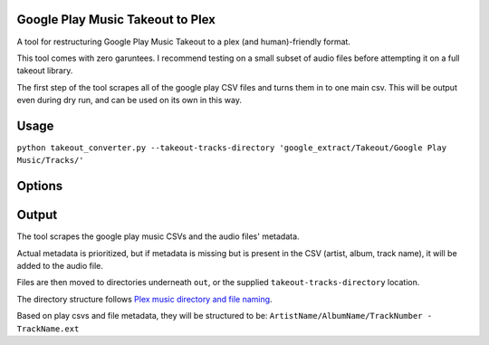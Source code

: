 =================================
Google Play Music Takeout to Plex
=================================

A tool for restructuring Google Play Music Takeout to a plex (and human)-friendly format.

This tool comes with zero garuntees. I recommend testing on a small subset of audio files before attempting it on a full takeout library.

The first step of the tool scrapes all of the google play CSV files and turns them in to one main csv. This will be output even during dry run, and can be used on its own in this way.

=================================
Usage
=================================

``python takeout_converter.py --takeout-tracks-directory 'google_extract/Takeout/Google Play Music/Tracks/'``

=================================
Options
=================================

.. csv-table:: Frozen Delights!
   :header: "name", "type", "required", "description"

   "takeout-tracks-directory", "string", "yes", "the directory containing extracted takeout files (audio files and csv files)"
   "dry-run", "any value", "no" "skip actually operating on files if anything is passed. Will still output the main-csv file."
   "move-files", "any value", "no", "moves files instead of copying them. Useful if you have limited space."
   "main-csv", "string", "no", "filepath to a csv that combines all play takeout files. Mostly for debugging. CSV that can be used here is output by the program."
   "output-directory", "string", "no", "Directory to which to move or copy the audio files. defaults to 'out'"

=================================
Output
=================================

The tool scrapes the google play music CSVs and the audio files' metadata.

Actual metadata is prioritized, but if metadata is missing but is present in the CSV (artist, album, track name), it will be added to the audio file.

Files are then moved to directories underneath ``out``, or the supplied ``takeout-tracks-directory`` location.



The directory structure follows `Plex music directory and file naming <https://support.plex.tv/articles/200265296-adding-music-media-from-folders>`_.

Based on play csvs and file metadata, they will be structured to be: ``ArtistName/AlbumName/TrackNumber - TrackName.ext``
